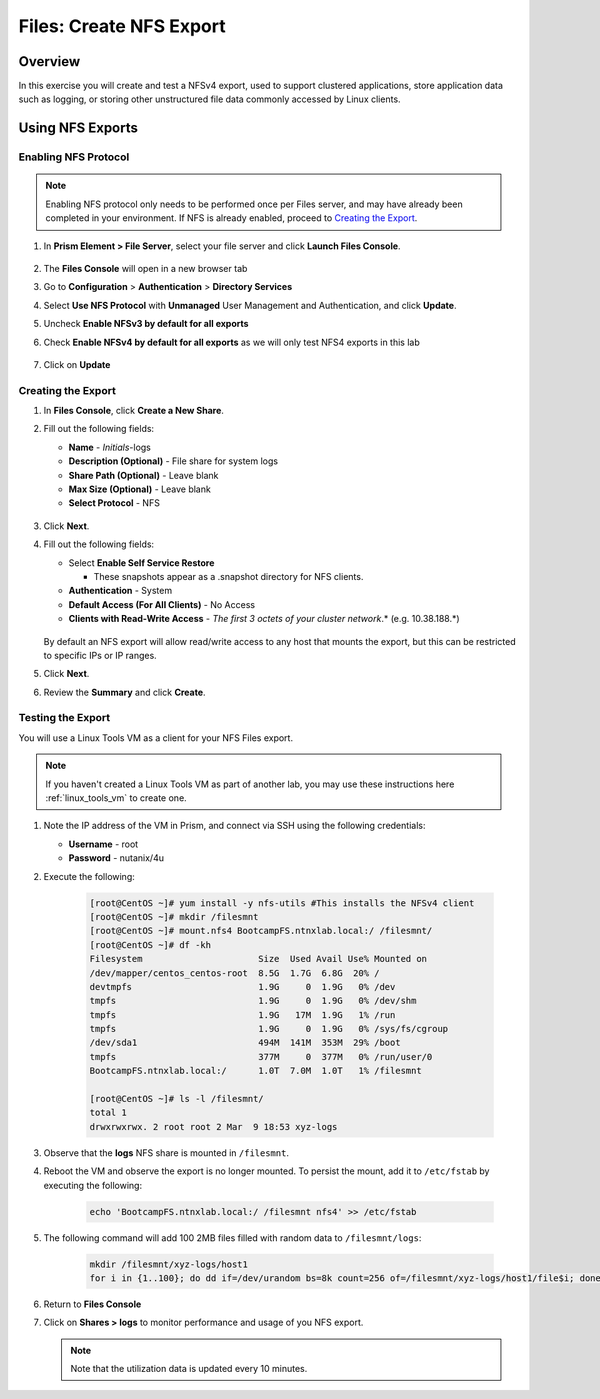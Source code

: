 .. _files_nfs_export:

------------------------
Files: Create NFS Export
------------------------

Overview
++++++++

In this exercise you will create and test a NFSv4 export, used to support clustered applications, store application data such as logging, or storing other unstructured file data commonly accessed by Linux clients.

Using NFS Exports
+++++++++++++++++

Enabling NFS Protocol
.....................

.. note::

   Enabling NFS protocol only needs to be performed once per Files server, and may have already been completed in your environment. If NFS is already enabled, proceed to `Creating the Export`_.

#. In **Prism Element > File Server**, select your file server and click **Launch Files Console**.

   .. figure:: images/29b.png

#. The **Files Console** will open in a new browser tab

#. Go to **Configuration** > **Authentication** > **Directory Services**

#. Select **Use NFS Protocol** with **Unmanaged** User Management and Authentication, and click **Update**.

#. Uncheck **Enable NFSv3 by default for all exports**

#. Check **Enable NFSv4 by default for all exports** as we will only test NFS4 exports in this lab

   .. figure:: images/30b.png

#. Click on **Update** 

Creating the Export
...................

#. In **Files Console**, click **Create a New Share**.

#. Fill out the following fields:

   - **Name** - *Initials*-logs
   - **Description (Optional)** - File share for system logs
   - **Share Path (Optional)** - Leave blank
   - **Max Size (Optional)** - Leave blank
   - **Select Protocol** - NFS

   .. figure:: images/24b.png

#. Click **Next**.

#. Fill out the following fields:

   - Select **Enable Self Service Restore**

     - These snapshots appear as a .snapshot directory for NFS clients.

   - **Authentication** - System
   - **Default Access (For All Clients)** - No Access
   - **Clients with Read-Write Access** - *The first 3 octets of your cluster network*\ .* (e.g. 10.38.188.\*)

   .. figure:: images/25b.png

   By default an NFS export will allow read/write access to any host that mounts the export, but this can be restricted to specific IPs or IP ranges.

#. Click **Next**.

#. Review the **Summary** and click **Create**.

Testing the Export
..................

You will use a Linux Tools VM as a client for your NFS Files export.

.. note:: If you haven't created a Linux Tools VM  as part of another lab, you may use these instructions here :ref:`linux_tools_vm` to create one. 

#. Note the IP address of the VM in Prism, and connect via SSH using the following credentials:

   - **Username** - root
   - **Password** - nutanix/4u

#. Execute the following:

     .. code-block:: bash

       [root@CentOS ~]# yum install -y nfs-utils #This installs the NFSv4 client
       [root@CentOS ~]# mkdir /filesmnt
       [root@CentOS ~]# mount.nfs4 BootcampFS.ntnxlab.local:/ /filesmnt/
       [root@CentOS ~]# df -kh
       Filesystem                      Size  Used Avail Use% Mounted on
       /dev/mapper/centos_centos-root  8.5G  1.7G  6.8G  20% /
       devtmpfs                        1.9G     0  1.9G   0% /dev
       tmpfs                           1.9G     0  1.9G   0% /dev/shm
       tmpfs                           1.9G   17M  1.9G   1% /run
       tmpfs                           1.9G     0  1.9G   0% /sys/fs/cgroup
       /dev/sda1                       494M  141M  353M  29% /boot
       tmpfs                           377M     0  377M   0% /run/user/0
       BootcampFS.ntnxlab.local:/      1.0T  7.0M  1.0T   1% /filesmnt

       [root@CentOS ~]# ls -l /filesmnt/
       total 1
       drwxrwxrwx. 2 root root 2 Mar  9 18:53 xyz-logs

#. Observe that the **logs** NFS share is mounted in ``/filesmnt``.

#. Reboot the VM and observe the export is no longer mounted. To persist the mount, add it to ``/etc/fstab`` by executing the following:

     .. code-block:: bash

       echo 'BootcampFS.ntnxlab.local:/ /filesmnt nfs4' >> /etc/fstab

#. The following command will add 100 2MB files filled with random data to ``/filesmnt/logs``:

     .. code-block:: bash

       mkdir /filesmnt/xyz-logs/host1
       for i in {1..100}; do dd if=/dev/urandom bs=8k count=256 of=/filesmnt/xyz-logs/host1/file$i; done

#. Return to **Files Console**

#. Click on  **Shares > logs** to monitor performance and usage of you NFS export.

   .. note::
    
     Note that the utilization data is updated every 10 minutes.

   .. figure:: images/26b.png
